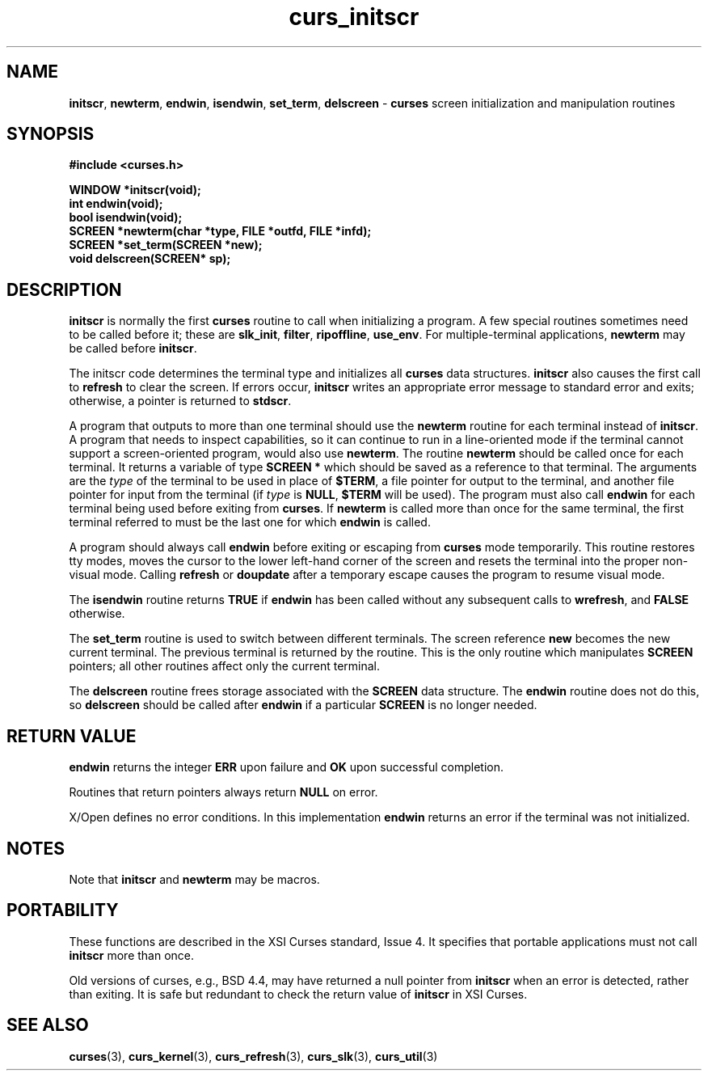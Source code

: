 .\" $OpenBSD: curs_initscr.3,v 1.9 2010/01/12 23:21:59 nicm Exp $
.\"
.\"***************************************************************************
.\" Copyright (c) 1998-2003,2005 Free Software Foundation, Inc.              *
.\"                                                                          *
.\" Permission is hereby granted, free of charge, to any person obtaining a  *
.\" copy of this software and associated documentation files (the            *
.\" "Software"), to deal in the Software without restriction, including      *
.\" without limitation the rights to use, copy, modify, merge, publish,      *
.\" distribute, distribute with modifications, sublicense, and/or sell       *
.\" copies of the Software, and to permit persons to whom the Software is    *
.\" furnished to do so, subject to the following conditions:                 *
.\"                                                                          *
.\" The above copyright notice and this permission notice shall be included  *
.\" in all copies or substantial portions of the Software.                   *
.\"                                                                          *
.\" THE SOFTWARE IS PROVIDED "AS IS", WITHOUT WARRANTY OF ANY KIND, EXPRESS  *
.\" OR IMPLIED, INCLUDING BUT NOT LIMITED TO THE WARRANTIES OF               *
.\" MERCHANTABILITY, FITNESS FOR A PARTICULAR PURPOSE AND NONINFRINGEMENT.   *
.\" IN NO EVENT SHALL THE ABOVE COPYRIGHT HOLDERS BE LIABLE FOR ANY CLAIM,   *
.\" DAMAGES OR OTHER LIABILITY, WHETHER IN AN ACTION OF CONTRACT, TORT OR    *
.\" OTHERWISE, ARISING FROM, OUT OF OR IN CONNECTION WITH THE SOFTWARE OR    *
.\" THE USE OR OTHER DEALINGS IN THE SOFTWARE.                               *
.\"                                                                          *
.\" Except as contained in this notice, the name(s) of the above copyright   *
.\" holders shall not be used in advertising or otherwise to promote the     *
.\" sale, use or other dealings in this Software without prior written       *
.\" authorization.                                                           *
.\"***************************************************************************
.\"
.\" $Id: curs_initscr.3,v 1.9 2010/01/12 23:21:59 nicm Exp $
.TH curs_initscr 3 ""
.na
.hy 0
.SH NAME
\fBinitscr\fR,
\fBnewterm\fR,
\fBendwin\fR,
\fBisendwin\fR,
\fBset_term\fR,
\fBdelscreen\fR - \fBcurses\fR screen initialization and manipulation routines
.ad
.hy
.SH SYNOPSIS
\fB#include <curses.h>\fR
.sp
\fBWINDOW *initscr(void);\fR
.br
\fBint endwin(void);\fR
.br
\fBbool isendwin(void);\fR
.br
\fBSCREEN *newterm(char *type, FILE *outfd, FILE *infd);\fR
.br
\fBSCREEN *set_term(SCREEN *new);\fR
.br
\fBvoid delscreen(SCREEN* sp);\fR
.br
.SH DESCRIPTION
\fBinitscr\fR is normally the first \fBcurses\fR routine to call when
initializing a program.  A few special routines sometimes need to be
called before it; these are \fBslk_init\fR, \fBfilter\fR, \fBripoffline\fR,
\fBuse_env\fR.  For multiple-terminal applications, \fBnewterm\fR may be
called before \fBinitscr\fR.
.PP
The initscr code determines the terminal type and initializes all \fBcurses\fR
data structures.  \fBinitscr\fR also causes the first call to \fBrefresh\fR to
clear the screen.  If errors occur, \fBinitscr\fR writes an appropriate error
message to standard error and exits; otherwise, a pointer is returned to
\fBstdscr\fR.
.PP
A program that outputs to more than one terminal should use the \fBnewterm\fR
routine for each terminal instead of \fBinitscr\fR.  A program that needs to
inspect capabilities, so it can continue to run in a line-oriented mode if the
terminal cannot support a screen-oriented program, would also use
\fBnewterm\fR.  The routine \fBnewterm\fR should be called once for each
terminal.  It returns a variable of type \fBSCREEN *\fR which should be saved
as a reference to that terminal.  The arguments are the \fItype\fR of the
terminal to be used in place of \fB$TERM\fR, a file pointer for output to the
terminal, and another file pointer for input from the terminal (if \fItype\fR
is \fBNULL\fR, \fB$TERM\fR will be used).  The program must also call
\fBendwin\fR for each terminal being used before exiting from \fBcurses\fR.
If \fBnewterm\fR is called more than once for the same terminal, the first
terminal referred to must be the last one for which \fBendwin\fR is called.
.PP
A program should always call \fBendwin\fR before exiting or escaping from
\fBcurses\fR mode temporarily.  This routine restores tty modes, moves the
cursor to the lower left-hand corner of the screen and resets the terminal into
the proper non-visual mode.  Calling \fBrefresh\fR or \fBdoupdate\fR after a
temporary escape causes the program to resume visual mode.
.PP
The \fBisendwin\fR routine returns \fBTRUE\fR if \fBendwin\fR has been
called without any subsequent calls to \fBwrefresh\fR, and \fBFALSE\fR
otherwise.
.PP
The \fBset_term\fR routine is used to switch between different
terminals.  The screen reference \fBnew\fR becomes the new current
terminal.  The previous terminal is returned by the routine.  This is
the only routine which manipulates \fBSCREEN\fR pointers; all other
routines affect only the current terminal.
.PP
The \fBdelscreen\fR routine frees storage associated with the
\fBSCREEN\fR data structure.  The \fBendwin\fR routine does not do
this, so \fBdelscreen\fR should be called after \fBendwin\fR if a
particular \fBSCREEN\fR is no longer needed.
.SH RETURN VALUE
\fBendwin\fR returns the integer \fBERR\fR upon failure and \fBOK\fR
upon successful completion.
.PP
Routines that return pointers always return \fBNULL\fR on error.
.PP
X/Open defines no error conditions.
In this implementation
\fBendwin\fP returns an error if the terminal was not initialized.
.SH NOTES
Note that \fBinitscr\fR and \fBnewterm\fR may be macros.
.SH PORTABILITY
These functions are described in the XSI Curses standard, Issue 4.  It
specifies that portable applications must not call \fBinitscr\fR more than
once.
.PP
Old versions of curses, e.g., BSD 4.4, may have returned a null pointer
from \fBinitscr\fR when an error is detected, rather than exiting.
It is safe but redundant to check the return value of \fBinitscr\fR
in XSI Curses.
.SH SEE ALSO
\fBcurses\fR(3), \fBcurs_kernel\fR(3), \fBcurs_refresh\fR(3),
\fBcurs_slk\fR(3), \fBcurs_util\fR(3)
.\"#
.\"# The following sets edit modes for GNU EMACS
.\"# Local Variables:
.\"# mode:nroff
.\"# fill-column:79
.\"# End:

